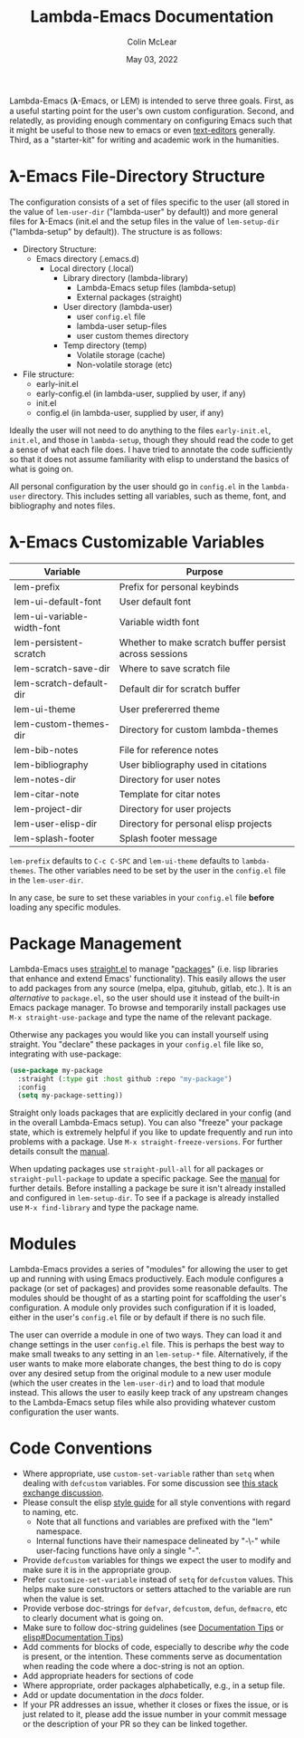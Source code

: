 :PROPERTIES:
:ID:       20220623T011222.999171
:END:
#+TITLE: Lambda-Emacs Documentation
#+DATE: May 03, 2022
#+AUTHOR: Colin McLear

Lambda-Emacs (𝛌-Emacs, or LEM) is intended to serve three goals. First, as a
useful starting point for the user's own custom configuration. Second, and
relatedly, as providing enough commentary on configuring Emacs such that it
might be useful to those new to emacs or even [[https://en.wikipedia.org/wiki/Text_editor][text-editors]] generally. Third, as
a "starter-kit" for writing and academic work in the humanities. 

* 𝛌-Emacs File-Directory Structure

The configuration consists of a set of files specific to the user (all stored in
the value of =lem-user-dir= ("lambda-user" by default)) and more general files for
𝛌-Emacs (init.el and the setup files in the value of =lem-setup-dir=
("lambda-setup" by default)). The structure is as follows:

- Directory Structure:
   + Emacs directory (.emacs.d)
      - Local directory (.local)
         + Library directory (lambda-library)
            - Lambda-Emacs setup files (lambda-setup)
            - External packages (straight)
         + User directory (lambda-user)
            - user =config.el= file
            - lambda-user setup-files
            - user custom themes directory
         + Temp directory (temp)
            - Volatile storage (cache)
            - Non-volatile storage (etc)
- File structure:
   + early-init.el
   + early-config.el (in lambda-user, supplied by user, if any)
   + init.el
   + config.el (in lambda-user, supplied by user, if any)

Ideally the user will not need to do anything to the files =early-init.el=,
=init.el=, and those in =lambda-setup=, though they should read the code to get a
sense of what each file does. I have tried to annotate the code sufficiently so
that it does not assume familiarity with elisp to understand the basics of what
is going on.

All personal configuration by the user should go in =config.el= in the
=lambda-user= directory. This includes setting all variables, such as theme, font,
and bibliography and notes files. 

* 𝛌-Emacs Customizable Variables
  :PROPERTIES:
  :ID:       20220720T151238.406634
  :END:
| Variable                   | Purpose                                                |
|----------------------------+--------------------------------------------------------|
| lem-prefix                 | Prefix for personal keybinds                           |
| lem-ui-default-font        | User default font                                      |
| lem-ui-variable-width-font | Variable width font                                    |
| lem-persistent-scratch     | Whether to make scratch buffer persist across sessions |
| lem-scratch-save-dir       | Where to save scratch file                             |
| lem-scratch-default-dir    | Default dir for scratch buffer                         |
| lem-ui-theme               | User prefererred theme                                 |
| lem-custom-themes-dir      | Directory for custom lambda-themes                     |
| lem-bib-notes              | File for reference notes                               |
| lem-bibliography           | User bibliography used in citations                    |
| lem-notes-dir              | Directory for user notes                               |
| lem-citar-note             | Template for citar notes                               |
| lem-project-dir            | Directory for user projects                            |
| lem-user-elisp-dir         | Directory for personal elisp projects                  |
| lem-splash-footer          | Splash footer message                                  |

=lem-prefix= defaults to =C-c C-SPC= and =lem-ui-theme= defaults to =lambda-themes=. The other variables need to be set by the user in the =config.el= file in the =lem-user-dir=.

In any case, be sure to set these variables in your =config.el= file *before* loading any specific modules. 


* Package Management
Lambda-Emacs uses [[https://github.com/radian-software/straight.el][straight.el]] to manage "[[https://www.gnu.org/software/emacs/manual/html_node/emacs/Packages.html][packages]]" (i.e. lisp libraries that enhance and extend Emacs' functionality). This easily allows the user to add packages from any source (melpa, elpa, gituhub, gitlab, etc.). It is an /alternative/ to =package.el=, so the user should use it instead of the built-in Emacs package manager. To browse and temporarily install packages use =M-x straight-use-package= and type the name of the relevant package.

Otherwise any packages you would like you can install yourself using straight. You "declare" these packages in your =config.el= file like so, integrating with use-package:

#+begin_src emacs-lisp 
  (use-package my-package
    :straight (:type git :host github :repo "my-package")
    :config
    (setq my-package-setting))
#+end_src

Straight only loads packages that are explicitly declared in your config (and in the overall Lambda-Emacs setup). You can also "freeze" your package state, which is extremely helpful if you like to update frequently and run into problems with a package. Use =M-x straight-freeze-versions=. For further details consult the [[https://github.com/radian-software/straight.el#configuration-reproducibility][manual]]. 

When updating packages use =straight-pull-all= for all packages or =straight-pull-package= to update a specific package. See the [[https://github.com/radian-software/straight.el#automatic-repository-management][manual]] for further details. Before installing a package be sure it isn't already installed and configured in =lem-setup-dir=. To see if a package is already installed use =M-x find-library= and type the package name. 

* Modules
Lambda-Emacs provides a series of "modules" for allowing the user to get up and running with using Emacs productively. Each module configures a package (or set of packages) and provides some reasonable defaults. The modules should be thought of as a starting point for scaffolding the user's configuration. A module only provides such configuration if it is loaded, either in the user's =config.el= file or by default if there is no such file. 

The user can override a module in one of two ways. They can load it and change settings in the user =config.el= file. This is perhaps the best way to make small tweaks to any setting in an =lem-setup-*= file. Alternatively, if the user wants to make more elaborate changes, the best thing to do is copy over any desired setup from the original module to a new user module (which the user creates in the =lem-user-dir=) and to load that module instead. This allows the user to easily keep track of any upstream changes to the Lambda-Emacs setup files while also providing whatever custom configuration the user wants. 

* Code Conventions
- Where appropriate, use =custom-set-variable= rather than =setq= when dealing with
  =defcustom= variables. For some discussion see [[https://emacs.stackexchange.com/questions/102/advantages-of-setting-variables-with-setq-instead-of-custom-el][this stack exchange discussion]].
- Please consult the elisp [[https://github.com/bbatsov/emacs-lisp-style-guide][style guide]] for all style conventions with regard to
  naming, etc.
   + Note that all functions and variables are prefixed with the "lem" namespace.
   + Internal functions have their namespace delineated by "-\-" while
     user-facing functions have only a single "-".
- Provide =defcustom= variables for things we expect the user to modify and
  make sure it is in the appropriate group.
- Prefer =customize-set-variable= instead of =setq= for =defcustom= values. This helps
  make sure constructors or setters attached to the variable are run when the
  value is set.
- Provide verbose doc-strings for =defvar=, =defcustom=, =defun=, =defmacro=,
  etc to clearly document what is going on.
- Make sure to follow doc-string guidelines (see [[https://www.gnu.org/software/emacs/manual/html_node/elisp/Documentation-Tips.html][Documentation Tips]] or [[info:elisp#Documentation Tips][elisp#Documentation Tips]])
- Add comments for blocks of code, especially to describe /why/ the code is
  present, or the intention. These comments serve as documentation when reading
  the code where a doc-string is not an option.
- Add appropriate headers for sections of code
- Where appropriate, order packages alphabetically, e.g., in a setup file.
- Add or update documentation in the /docs/ folder. 
- If your PR addresses an issue, whether it closes or fixes the issue, or is
  just related to it, please add the issue number in your commit message or
  the description of your PR so they can be linked together.
